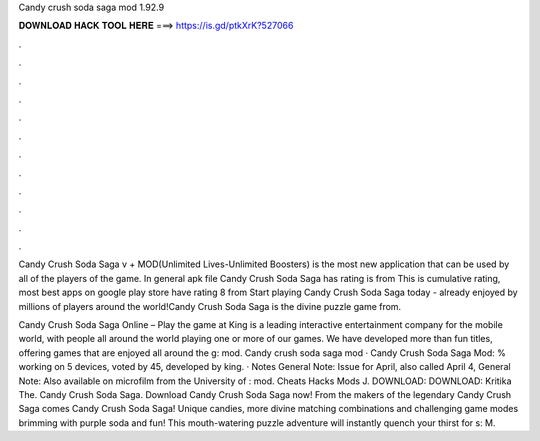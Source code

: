 Candy crush soda saga mod 1.92.9



𝐃𝐎𝐖𝐍𝐋𝐎𝐀𝐃 𝐇𝐀𝐂𝐊 𝐓𝐎𝐎𝐋 𝐇𝐄𝐑𝐄 ===> https://is.gd/ptkXrK?527066



.



.



.



.



.



.



.



.



.



.



.



.

Candy Crush Soda Saga v + MOD(Unlimited Lives-Unlimited Boosters) is the most new application that can be used by all of the players of the game. In general apk file Candy Crush Soda Saga has rating is from This is cumulative rating, most best apps on google play store have rating 8 from  Start playing Candy Crush Soda Saga today - already enjoyed by millions of players around the world!Candy Crush Soda Saga is the divine puzzle game from.

Candy Crush Soda Saga Online – Play the game at   King is a leading interactive entertainment company for the mobile world, with people all around the world playing one or more of our games. We have developed more than fun titles, offering games that are enjoyed all around the g: mod. Candy crush soda saga mod · Candy Crush Soda Saga Mod: % working on 5 devices, voted by 45, developed by king. · Notes General Note: Issue for April, also called April 4, General Note: Also available on microfilm from the University of : mod. Cheats Hacks Mods J. DOWNLOAD:  DOWNLOAD:  Kritika The. Candy Crush Soda Saga. Download Candy Crush Soda Saga now! From the makers of the legendary Candy Crush Saga comes Candy Crush Soda Saga! Unique candies, more divine matching combinations and challenging game modes brimming with purple soda and fun! This mouth-watering puzzle adventure will instantly quench your thirst for s: M.
